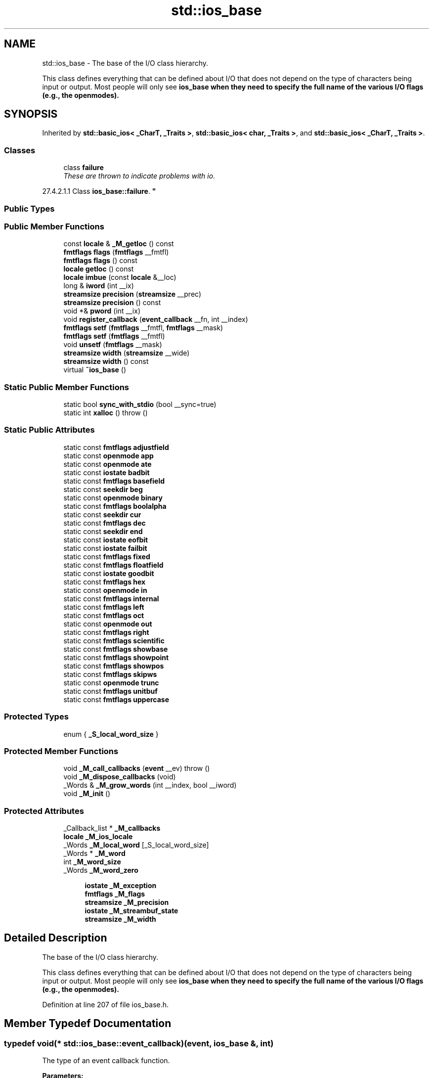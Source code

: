 .TH "std::ios_base" 3 "21 Apr 2009" "libstdc++" \" -*- nroff -*-
.ad l
.nh
.SH NAME
std::ios_base \- The base of the I/O class hierarchy.
.PP
This class defines everything that can be defined about I/O that does not depend on the type of characters being input or output. Most people will only see \fC\fBios_base\fP\fP when they need to specify the full name of the various I/O flags (e.g., the openmodes).  

.PP
.SH SYNOPSIS
.br
.PP
Inherited by \fBstd::basic_ios< _CharT, _Traits >\fP, \fBstd::basic_ios< char, _Traits >\fP, and \fBstd::basic_ios< _CharT, _Traits >\fP.
.PP
.SS "Classes"

.in +1c
.ti -1c
.RI "class \fBfailure\fP"
.br
.RI "\fIThese are thrown to indicate problems with io.
.PP
27.4.2.1.1 Class \fBios_base::failure\fP. \fP"
.in -1c
.SS "Public Types"
.SS "Public Member Functions"

.in +1c
.ti -1c
.RI "const \fBlocale\fP & \fB_M_getloc\fP () const "
.br
.ti -1c
.RI "\fBfmtflags\fP \fBflags\fP (\fBfmtflags\fP __fmtfl)"
.br
.ti -1c
.RI "\fBfmtflags\fP \fBflags\fP () const "
.br
.ti -1c
.RI "\fBlocale\fP \fBgetloc\fP () const "
.br
.ti -1c
.RI "\fBlocale\fP \fBimbue\fP (const \fBlocale\fP &__loc)"
.br
.ti -1c
.RI "long & \fBiword\fP (int __ix)"
.br
.ti -1c
.RI "\fBstreamsize\fP \fBprecision\fP (\fBstreamsize\fP __prec)"
.br
.ti -1c
.RI "\fBstreamsize\fP \fBprecision\fP () const "
.br
.ti -1c
.RI "void *& \fBpword\fP (int __ix)"
.br
.ti -1c
.RI "void \fBregister_callback\fP (\fBevent_callback\fP __fn, int __index)"
.br
.ti -1c
.RI "\fBfmtflags\fP \fBsetf\fP (\fBfmtflags\fP __fmtfl, \fBfmtflags\fP __mask)"
.br
.ti -1c
.RI "\fBfmtflags\fP \fBsetf\fP (\fBfmtflags\fP __fmtfl)"
.br
.ti -1c
.RI "void \fBunsetf\fP (\fBfmtflags\fP __mask)"
.br
.ti -1c
.RI "\fBstreamsize\fP \fBwidth\fP (\fBstreamsize\fP __wide)"
.br
.ti -1c
.RI "\fBstreamsize\fP \fBwidth\fP () const "
.br
.ti -1c
.RI "virtual \fB~ios_base\fP ()"
.br
.in -1c
.SS "Static Public Member Functions"

.in +1c
.ti -1c
.RI "static bool \fBsync_with_stdio\fP (bool __sync=true)"
.br
.ti -1c
.RI "static int \fBxalloc\fP ()  throw ()"
.br
.in -1c
.SS "Static Public Attributes"

.in +1c
.ti -1c
.RI "static const \fBfmtflags\fP \fBadjustfield\fP"
.br
.ti -1c
.RI "static const \fBopenmode\fP \fBapp\fP"
.br
.ti -1c
.RI "static const \fBopenmode\fP \fBate\fP"
.br
.ti -1c
.RI "static const \fBiostate\fP \fBbadbit\fP"
.br
.ti -1c
.RI "static const \fBfmtflags\fP \fBbasefield\fP"
.br
.ti -1c
.RI "static const \fBseekdir\fP \fBbeg\fP"
.br
.ti -1c
.RI "static const \fBopenmode\fP \fBbinary\fP"
.br
.ti -1c
.RI "static const \fBfmtflags\fP \fBboolalpha\fP"
.br
.ti -1c
.RI "static const \fBseekdir\fP \fBcur\fP"
.br
.ti -1c
.RI "static const \fBfmtflags\fP \fBdec\fP"
.br
.ti -1c
.RI "static const \fBseekdir\fP \fBend\fP"
.br
.ti -1c
.RI "static const \fBiostate\fP \fBeofbit\fP"
.br
.ti -1c
.RI "static const \fBiostate\fP \fBfailbit\fP"
.br
.ti -1c
.RI "static const \fBfmtflags\fP \fBfixed\fP"
.br
.ti -1c
.RI "static const \fBfmtflags\fP \fBfloatfield\fP"
.br
.ti -1c
.RI "static const \fBiostate\fP \fBgoodbit\fP"
.br
.ti -1c
.RI "static const \fBfmtflags\fP \fBhex\fP"
.br
.ti -1c
.RI "static const \fBopenmode\fP \fBin\fP"
.br
.ti -1c
.RI "static const \fBfmtflags\fP \fBinternal\fP"
.br
.ti -1c
.RI "static const \fBfmtflags\fP \fBleft\fP"
.br
.ti -1c
.RI "static const \fBfmtflags\fP \fBoct\fP"
.br
.ti -1c
.RI "static const \fBopenmode\fP \fBout\fP"
.br
.ti -1c
.RI "static const \fBfmtflags\fP \fBright\fP"
.br
.ti -1c
.RI "static const \fBfmtflags\fP \fBscientific\fP"
.br
.ti -1c
.RI "static const \fBfmtflags\fP \fBshowbase\fP"
.br
.ti -1c
.RI "static const \fBfmtflags\fP \fBshowpoint\fP"
.br
.ti -1c
.RI "static const \fBfmtflags\fP \fBshowpos\fP"
.br
.ti -1c
.RI "static const \fBfmtflags\fP \fBskipws\fP"
.br
.ti -1c
.RI "static const \fBopenmode\fP \fBtrunc\fP"
.br
.ti -1c
.RI "static const \fBfmtflags\fP \fBunitbuf\fP"
.br
.ti -1c
.RI "static const \fBfmtflags\fP \fBuppercase\fP"
.br
.in -1c
.SS "Protected Types"

.in +1c
.ti -1c
.RI "enum { \fB_S_local_word_size\fP }"
.br
.SS "Protected Member Functions"

.in +1c
.ti -1c
.RI "void \fB_M_call_callbacks\fP (\fBevent\fP __ev)  throw ()"
.br
.ti -1c
.RI "void \fB_M_dispose_callbacks\fP (void)"
.br
.ti -1c
.RI "_Words & \fB_M_grow_words\fP (int __index, bool __iword)"
.br
.ti -1c
.RI "void \fB_M_init\fP ()"
.br
.in -1c
.SS "Protected Attributes"

.in +1c
.ti -1c
.RI "_Callback_list * \fB_M_callbacks\fP"
.br
.ti -1c
.RI "\fBlocale\fP \fB_M_ios_locale\fP"
.br
.ti -1c
.RI "_Words \fB_M_local_word\fP [_S_local_word_size]"
.br
.ti -1c
.RI "_Words * \fB_M_word\fP"
.br
.ti -1c
.RI "int \fB_M_word_size\fP"
.br
.ti -1c
.RI "_Words \fB_M_word_zero\fP"
.br
.in -1c
.PP
.RI "\fB\fP"
.br

.in +1c
.in +1c
.ti -1c
.RI "\fBiostate\fP \fB_M_exception\fP"
.br
.ti -1c
.RI "\fBfmtflags\fP \fB_M_flags\fP"
.br
.ti -1c
.RI "\fBstreamsize\fP \fB_M_precision\fP"
.br
.ti -1c
.RI "\fBiostate\fP \fB_M_streambuf_state\fP"
.br
.ti -1c
.RI "\fBstreamsize\fP \fB_M_width\fP"
.br
.in -1c
.in -1c
.SH "Detailed Description"
.PP 
The base of the I/O class hierarchy.
.PP
This class defines everything that can be defined about I/O that does not depend on the type of characters being input or output. Most people will only see \fC\fBios_base\fP\fP when they need to specify the full name of the various I/O flags (e.g., the openmodes). 
.PP
Definition at line 207 of file ios_base.h.
.SH "Member Typedef Documentation"
.PP 
.SS "typedef void(* \fBstd::ios_base::event_callback\fP)(\fBevent\fP, \fBios_base\fP &, int)"
.PP
The type of an event callback function. 
.PP
\fBParameters:\fP
.RS 4
\fIevent\fP One of the members of the event enum. 
.br
\fI\fBios_base\fP\fP Reference to the \fBios_base\fP object. 
.br
\fIint\fP The integer provided when the callback was registered.
.RE
.PP
Event callbacks are user defined functions that get called during several \fBios_base\fP and \fBbasic_ios\fP functions, specifically \fBimbue()\fP, copyfmt(), and ~ios(). 
.SS "typedef _Ios_Fmtflags \fBstd::ios_base::fmtflags\fP"
.PP
This is a bitmask type. 
.PP
\fC'_Ios_Fmtflags'\fP is implementation-defined, but it is valid to perform bitwise operations on these values and expect the Right Thing to happen. Defined objects of type fmtflags are:
.IP "\(bu" 2
boolalpha
.IP "\(bu" 2
dec
.IP "\(bu" 2
fixed
.IP "\(bu" 2
hex
.IP "\(bu" 2
internal
.IP "\(bu" 2
left
.IP "\(bu" 2
oct
.IP "\(bu" 2
right
.IP "\(bu" 2
scientific
.IP "\(bu" 2
showbase
.IP "\(bu" 2
showpoint
.IP "\(bu" 2
showpos
.IP "\(bu" 2
skipws
.IP "\(bu" 2
unitbuf
.IP "\(bu" 2
uppercase
.IP "\(bu" 2
adjustfield
.IP "\(bu" 2
basefield
.IP "\(bu" 2
floatfield 
.PP

.PP
Definition at line 263 of file ios_base.h.
.SS "typedef _Ios_Iostate \fBstd::ios_base::iostate\fP"
.PP
This is a bitmask type. 
.PP
\fC'_Ios_Iostate'\fP is implementation-defined, but it is valid to perform bitwise operations on these values and expect the Right Thing to happen. Defined objects of type iostate are:
.IP "\(bu" 2
badbit
.IP "\(bu" 2
eofbit
.IP "\(bu" 2
failbit
.IP "\(bu" 2
goodbit 
.PP

.PP
Definition at line 338 of file ios_base.h.
.SS "typedef _Ios_Openmode \fBstd::ios_base::openmode\fP"
.PP
This is a bitmask type. 
.PP
\fC'_Ios_Openmode'\fP is implementation-defined, but it is valid to perform bitwise operations on these values and expect the Right Thing to happen. Defined objects of type openmode are:
.IP "\(bu" 2
app
.IP "\(bu" 2
ate
.IP "\(bu" 2
binary
.IP "\(bu" 2
in
.IP "\(bu" 2
out
.IP "\(bu" 2
trunc 
.PP

.PP
Definition at line 369 of file ios_base.h.
.SS "typedef _Ios_Seekdir \fBstd::ios_base::seekdir\fP"
.PP
This is an enumerated type. 
.PP
\fC'_Ios_Seekdir'\fP is implementation-defined. Defined values of type seekdir are:
.IP "\(bu" 2
beg
.IP "\(bu" 2
cur, equivalent to \fCSEEK_CUR\fP in the C standard library.
.IP "\(bu" 2
end, equivalent to \fCSEEK_END\fP in the C standard library. 
.PP

.PP
Definition at line 401 of file ios_base.h.
.SH "Member Enumeration Documentation"
.PP 
.SS "enum \fBstd::ios_base::event\fP"
.PP
The \fBset\fP of events that may be passed to an event callback. 
.PP
erase_event is used during ~ios() and copyfmt(). imbue_event is used during \fBimbue()\fP. copyfmt_event is used during copyfmt(). 
.PP
Definition at line 427 of file ios_base.h.
.SH "Constructor & Destructor Documentation"
.PP 
.SS "virtual std::ios_base::~ios_base ()\fC [virtual]\fP"
.PP
Invokes each callback with erase_event. Destroys local storage.
.PP
Note that the \fBios_base\fP object for the standard streams never gets destroyed. As a result, any callbacks registered with the standard streams will not get invoked with erase_event (unless copyfmt is used). 
.SH "Member Function Documentation"
.PP 
.SS "const \fBlocale\fP& std::ios_base::_M_getloc () const\fC [inline]\fP"
.PP
Locale access. 
.PP
\fBReturns:\fP
.RS 4
A reference to the current \fBlocale\fP.
.RE
.PP
Like getloc above, but returns a reference instead of generating a copy. 
.PP
Definition at line 710 of file ios_base.h.
.PP
Referenced by std::money_get< _CharT, _InIter >::do_get(), std::num_get< _CharT, _InIter >::do_get(), std::time_get< _CharT, _InIter >::do_get_date(), std::time_get< _CharT, _InIter >::do_get_monthname(), std::time_get< _CharT, _InIter >::do_get_time(), std::time_get< _CharT, _InIter >::do_get_weekday(), std::time_get< _CharT, _InIter >::do_get_year(), std::time_put< _CharT, _OutIter >::do_put(), std::num_put< _CharT, _OutIter >::do_put(), and std::time_put< _CharT, _OutIter >::put().
.SS "\fBfmtflags\fP std::ios_base::flags (\fBfmtflags\fP __fmtfl)\fC [inline]\fP"
.PP
Setting new format flags all at once. 
.PP
\fBParameters:\fP
.RS 4
\fIfmtfl\fP The new flags to \fBset\fP. 
.RE
.PP
\fBReturns:\fP
.RS 4
The previous format control flags.
.RE
.PP
This function overwrites all the format flags with \fIfmtfl\fP. 
.PP
Definition at line 566 of file ios_base.h.
.SS "\fBfmtflags\fP std::ios_base::flags () const\fC [inline]\fP"
.PP
Access to format flags. 
.PP
\fBReturns:\fP
.RS 4
The format control flags for both input and output. 
.RE
.PP

.PP
Definition at line 555 of file ios_base.h.
.PP
Referenced by std::basic_ios< _CharT, _Traits >::copyfmt(), std::num_get< _CharT, _InIter >::do_get(), std::num_put< _CharT, _OutIter >::do_put(), std::basic_ostream< _CharT, _Traits >::operator<<(), and std::operator<<().
.SS "\fBlocale\fP std::ios_base::getloc () const\fC [inline]\fP"
.PP
Locale access. 
.PP
\fBReturns:\fP
.RS 4
A copy of the current \fBlocale\fP.
.RE
.PP
If \fCimbue(loc)\fP has previously been called, then this function returns \fCloc\fP. Otherwise, it returns a copy of \fCstd::locale()\fP, the global C++ \fBlocale\fP. 
.PP
Definition at line 699 of file ios_base.h.
.PP
Referenced by std::basic_ios< _CharT, _Traits >::copyfmt(), std::money_put< _CharT, _OutIter >::do_put(), std::basic_ios< _CharT, _Traits >::imbue(), std::operator>>(), and std::ws().
.SS "\fBlocale\fP std::ios_base::imbue (const \fBlocale\fP & __loc)"
.PP
Setting a new \fBlocale\fP. 
.PP
\fBParameters:\fP
.RS 4
\fIloc\fP The new \fBlocale\fP. 
.RE
.PP
\fBReturns:\fP
.RS 4
The previous \fBlocale\fP.
.RE
.PP
Sets the new \fBlocale\fP for this stream, and then invokes each callback with imbue_event. 
.PP
Reimplemented in \fBstd::basic_ios< _CharT, _Traits >\fP, \fBstd::basic_ios< _CharT, _Traits >\fP, and \fBstd::basic_ios< char, _Traits >\fP.
.SS "long& std::ios_base::iword (int __ix)\fC [inline]\fP"
.PP
Access to integer \fBarray\fP. 
.PP
\fBParameters:\fP
.RS 4
\fI__ix\fP Index into the \fBarray\fP. 
.RE
.PP
\fBReturns:\fP
.RS 4
A reference to an integer associated with the index.
.RE
.PP
The iword function provides access to an \fBarray\fP of integers that can be used for any purpose. The \fBarray\fP grows as required to hold the supplied index. All integers in the \fBarray\fP are initialized to 0.
.PP
The implementation reserves several indices. You should use xalloc to obtain an index that is safe to use. Also note that since the \fBarray\fP can grow dynamically, it is not safe to hold onto the reference. 
.PP
Definition at line 745 of file ios_base.h.
.SS "\fBstreamsize\fP std::ios_base::precision (\fBstreamsize\fP __prec)\fC [inline]\fP"
.PP
Changing flags. 
.PP
\fBParameters:\fP
.RS 4
\fIprec\fP The new precision value. 
.RE
.PP
\fBReturns:\fP
.RS 4
The previous value of \fBprecision()\fP. 
.RE
.PP

.PP
Definition at line 634 of file ios_base.h.
.SS "\fBstreamsize\fP std::ios_base::precision () const\fC [inline]\fP"
.PP
Flags access. 
.PP
\fBReturns:\fP
.RS 4
The precision to generate on certain output operations.
.RE
.PP
Be careful if you try to give a definition of 'precision' here; see DR 189. 
.PP
Definition at line 625 of file ios_base.h.
.PP
Referenced by std::basic_ios< _CharT, _Traits >::copyfmt(), and std::operator<<().
.SS "void*& std::ios_base::pword (int __ix)\fC [inline]\fP"
.PP
Access to void pointer \fBarray\fP. 
.PP
\fBParameters:\fP
.RS 4
\fI__ix\fP Index into the \fBarray\fP. 
.RE
.PP
\fBReturns:\fP
.RS 4
A reference to a void* associated with the index.
.RE
.PP
The pword function provides access to an \fBarray\fP of pointers that can be used for any purpose. The \fBarray\fP grows as required to hold the supplied index. All pointers in the \fBarray\fP are initialized to 0.
.PP
The implementation reserves several indices. You should use xalloc to obtain an index that is safe to use. Also note that since the \fBarray\fP can grow dynamically, it is not safe to hold onto the reference. 
.PP
Definition at line 766 of file ios_base.h.
.SS "void std::ios_base::register_callback (\fBevent_callback\fP __fn, int __index)"
.PP
Add the callback __fn with parameter __index. 
.PP
\fBParameters:\fP
.RS 4
\fI__fn\fP The function to add. 
.br
\fI__index\fP The integer to pass to the function when invoked.
.RE
.PP
Registers a function as an event callback with an integer parameter to be passed to the function when invoked. Multiple copies of the function are allowed. If there are multiple callbacks, they are invoked in the order they were registered. 
.SS "\fBfmtflags\fP std::ios_base::setf (\fBfmtflags\fP __fmtfl, \fBfmtflags\fP __mask)\fC [inline]\fP"
.PP
Setting new format flags. 
.PP
\fBParameters:\fP
.RS 4
\fIfmtfl\fP Additional flags to \fBset\fP. 
.br
\fImask\fP The flags mask for \fIfmtfl\fP. 
.RE
.PP
\fBReturns:\fP
.RS 4
The previous format control flags.
.RE
.PP
This function clears \fImask\fP in the format flags, then sets \fIfmtfl\fP \fC&\fP \fImask\fP. An example mask is \fC\fBios_base::adjustfield\fP\fP. 
.PP
Definition at line 599 of file ios_base.h.
.SS "\fBfmtflags\fP std::ios_base::setf (\fBfmtflags\fP __fmtfl)\fC [inline]\fP"
.PP
Setting new format flags. 
.PP
\fBParameters:\fP
.RS 4
\fIfmtfl\fP Additional flags to \fBset\fP. 
.RE
.PP
\fBReturns:\fP
.RS 4
The previous format control flags.
.RE
.PP
This function sets additional flags in format control. Flags that were previously \fBset\fP remain \fBset\fP. 
.PP
Definition at line 582 of file ios_base.h.
.PP
Referenced by std::boolalpha(), std::dec(), std::fixed(), std::hex(), std::internal(), std::left(), std::oct(), std::right(), std::scientific(), std::showbase(), std::showpoint(), std::showpos(), std::skipws(), std::unitbuf(), and std::uppercase().
.SS "static bool std::ios_base::sync_with_stdio (bool __sync = \fCtrue\fP)\fC [static]\fP"
.PP
Interaction with the standard C I/O objects. 
.PP
\fBParameters:\fP
.RS 4
\fIsync\fP Whether to synchronize or not. 
.RE
.PP
\fBReturns:\fP
.RS 4
True if the standard streams were previously synchronized.
.RE
.PP
The synchronization referred to is \fIonly\fP that between the standard C facilities (e.g., stdout) and the standard C++ objects (e.g., cout). User-declared streams are unaffected. See http://gcc.gnu.org/onlinedocs/libstdc++/manual/bk01pt11ch28s02.html 
.SS "void std::ios_base::unsetf (\fBfmtflags\fP __mask)\fC [inline]\fP"
.PP
Clearing format flags. 
.PP
\fBParameters:\fP
.RS 4
\fImask\fP The flags to unset.
.RE
.PP
This function clears \fImask\fP in the format flags. 
.PP
Definition at line 614 of file ios_base.h.
.PP
Referenced by std::noboolalpha(), std::noshowbase(), std::noshowpoint(), std::noshowpos(), std::noskipws(), std::nounitbuf(), and std::nouppercase().
.SS "\fBstreamsize\fP std::ios_base::width (\fBstreamsize\fP __wide)\fC [inline]\fP"
.PP
Changing flags. 
.PP
\fBParameters:\fP
.RS 4
\fIwide\fP The new width value. 
.RE
.PP
\fBReturns:\fP
.RS 4
The previous value of \fBwidth()\fP. 
.RE
.PP

.PP
Definition at line 657 of file ios_base.h.
.SS "\fBstreamsize\fP std::ios_base::width () const\fC [inline]\fP"
.PP
Flags access. 
.PP
\fBReturns:\fP
.RS 4
The minimum field width to generate on output operations.
.RE
.PP
'Minimum field width' refers to the number of characters. 
.PP
Definition at line 648 of file ios_base.h.
.PP
Referenced by std::basic_ios< _CharT, _Traits >::copyfmt(), std::num_put< _CharT, _OutIter >::do_put(), and std::operator>>().
.SS "static int std::ios_base::xalloc ()  throw ()\fC [static]\fP"
.PP
Access to unique indices. 
.PP
\fBReturns:\fP
.RS 4
An integer different from all previous calls.
.RE
.PP
This function returns a unique integer every time it is called. It can be used for any purpose, but is primarily intended to be a unique index for the iword and pword functions. The expectation is that an application calls xalloc in order to obtain an index in the iword and pword arrays that can be used without fear of conflict.
.PP
The implementation maintains a static variable that is incremented and returned on each invocation. xalloc is guaranteed to return an index that is safe to use in the iword and pword arrays. 
.SH "Member Data Documentation"
.PP 
.SS "\fBiostate\fP \fBstd::ios_base::_M_exception\fP\fC [protected]\fP"
.PP
\fBios_base\fP data members (doc me) 
.PP
Definition at line 467 of file ios_base.h.
.SS "\fBfmtflags\fP \fBstd::ios_base::_M_flags\fP\fC [protected]\fP"
.PP
\fBios_base\fP data members (doc me) 
.PP
Definition at line 466 of file ios_base.h.
.SS "\fBstreamsize\fP \fBstd::ios_base::_M_precision\fP\fC [protected]\fP"
.PP
\fBios_base\fP data members (doc me) 
.PP
Definition at line 464 of file ios_base.h.
.SS "\fBiostate\fP \fBstd::ios_base::_M_streambuf_state\fP\fC [protected]\fP"
.PP
\fBios_base\fP data members (doc me) 
.PP
Definition at line 468 of file ios_base.h.
.SS "\fBstreamsize\fP \fBstd::ios_base::_M_width\fP\fC [protected]\fP"
.PP
\fBios_base\fP data members (doc me) 
.PP
Definition at line 465 of file ios_base.h.
.SS "const \fBfmtflags\fP \fBstd::ios_base::adjustfield\fP\fC [static]\fP"
.PP
A mask of left|right|internal. Useful for the 2-arg form of \fCsetf\fP. 
.PP
Definition at line 318 of file ios_base.h.
.PP
Referenced by std::num_put< _CharT, _OutIter >::do_put().
.SS "const \fBopenmode\fP \fBstd::ios_base::app\fP\fC [static]\fP"
.PP
Seek to end before each write. 
.PP
Definition at line 372 of file ios_base.h.
.SS "const \fBopenmode\fP \fBstd::ios_base::ate\fP\fC [static]\fP"
.PP
Open and seek to end immediately after opening. 
.PP
Definition at line 375 of file ios_base.h.
.SS "const \fBiostate\fP \fBstd::ios_base::badbit\fP\fC [static]\fP"
.PP
Indicates a loss of integrity in an input or output sequence (such as an irrecoverable read error from a file). 
.PP
Definition at line 342 of file ios_base.h.
.PP
Referenced by std::basic_istream< _CharT, _Traits >::get(), std::basic_istream< _CharT, _Traits >::ignore(), std::operator<<(), std::basic_ostream< _CharT, _Traits >::operator<<(), std::basic_istream< _CharT, _Traits >::putback(), std::basic_istream< _CharT, _Traits >::read(), std::basic_istream< _CharT, _Traits >::seekg(), std::basic_ostream< _CharT, _Traits >::seekp(), std::basic_istream< _CharT, _Traits >::sync(), std::basic_ostream< _CharT, _Traits >::tellp(), and std::basic_ostream< _CharT, _Traits >::write().
.SS "const \fBfmtflags\fP \fBstd::ios_base::basefield\fP\fC [static]\fP"
.PP
A mask of dec|oct|hex. Useful for the 2-arg form of \fCsetf\fP. 
.PP
Definition at line 321 of file ios_base.h.
.PP
Referenced by std::num_get< _CharT, _InIter >::do_get(), and std::basic_ostream< _CharT, _Traits >::operator<<().
.SS "const \fBseekdir\fP \fBstd::ios_base::beg\fP\fC [static]\fP"
.PP
Request a seek relative to the beginning of the stream. 
.PP
Definition at line 404 of file ios_base.h.
.PP
Referenced by std::basic_filebuf< _CharT, _Traits >::seekpos().
.SS "const \fBopenmode\fP \fBstd::ios_base::binary\fP\fC [static]\fP"
.PP
Perform input and output in binary mode (as opposed to text mode). This is probably not what you think it is; see http://gcc.gnu.org/onlinedocs/libstdc++/manual/bk01pt11ch27s02.html. 
.PP
Definition at line 380 of file ios_base.h.
.SS "const \fBfmtflags\fP \fBstd::ios_base::boolalpha\fP\fC [static]\fP"
.PP
Insert/extract \fCbool\fP in alphabetic rather than numeric format. 
.PP
Definition at line 266 of file ios_base.h.
.PP
Referenced by std::num_get< _CharT, _InIter >::do_get(), and std::num_put< _CharT, _OutIter >::do_put().
.SS "const \fBseekdir\fP \fBstd::ios_base::cur\fP\fC [static]\fP"
.PP
Request a seek relative to the current position within the sequence. 
.PP
Definition at line 407 of file ios_base.h.
.PP
Referenced by std::basic_filebuf< _CharT, _Traits >::imbue(), std::basic_stringbuf< _CharT, _Traits, _Alloc >::seekoff(), and std::basic_ostream< _CharT, _Traits >::tellp().
.SS "const \fBfmtflags\fP \fBstd::ios_base::dec\fP\fC [static]\fP"
.PP
Converts integer input or generates integer output in decimal base. 
.PP
Definition at line 269 of file ios_base.h.
.SS "const \fBseekdir\fP \fBstd::ios_base::end\fP\fC [static]\fP"
.PP
Request a seek relative to the current end of the sequence. 
.PP
Definition at line 410 of file ios_base.h.
.PP
Referenced by std::basic_stringbuf< _CharT, _Traits, _Alloc >::seekoff().
.SS "const \fBiostate\fP \fBstd::ios_base::eofbit\fP\fC [static]\fP"
.PP
Indicates that an input operation reached the end of an input sequence. 
.PP
Definition at line 345 of file ios_base.h.
.PP
Referenced by std::num_get< _CharT, _InIter >::do_get(), std::time_get< _CharT, _InIter >::do_get_date(), std::time_get< _CharT, _InIter >::do_get_monthname(), std::basic_istream< _CharT, _Traits >::get(), std::basic_istream< _CharT, _Traits >::ignore(), std::basic_istream< _CharT, _Traits >::operator>>(), and std::basic_istream< _CharT, _Traits >::read().
.SS "const \fBiostate\fP \fBstd::ios_base::failbit\fP\fC [static]\fP"
.PP
Indicates that an input operation failed to read the expected characters, or that an output operation failed to generate the desired characters. 
.PP
Definition at line 350 of file ios_base.h.
.PP
Referenced by std::num_get< _CharT, _InIter >::do_get(), std::time_get< _CharT, _InIter >::do_get_monthname(), std::basic_istream< _CharT, _Traits >::get(), std::basic_ostream< _CharT, _Traits >::operator<<(), std::basic_istream< _CharT, _Traits >::operator>>(), std::operator>>(), std::basic_istream< _CharT, _Traits >::read(), std::basic_istream< _CharT, _Traits >::seekg(), and std::basic_ostream< _CharT, _Traits >::seekp().
.SS "const \fBfmtflags\fP \fBstd::ios_base::fixed\fP\fC [static]\fP"
.PP
Generate floating-point output in fixed-point notation. 
.PP
Definition at line 272 of file ios_base.h.
.SS "const \fBfmtflags\fP \fBstd::ios_base::floatfield\fP\fC [static]\fP"
.PP
A mask of scientific|fixed. Useful for the 2-arg form of \fCsetf\fP. 
.PP
Definition at line 324 of file ios_base.h.
.SS "const \fBiostate\fP \fBstd::ios_base::goodbit\fP\fC [static]\fP"
.PP
Indicates all is well. 
.PP
Definition at line 353 of file ios_base.h.
.PP
Referenced by std::num_get< _CharT, _InIter >::do_get(), std::time_get< _CharT, _InIter >::do_get_monthname(), std::basic_istream< _CharT, _Traits >::get(), std::basic_istream< _CharT, _Traits >::ignore(), std::basic_ostream< _CharT, _Traits >::operator<<(), std::basic_istream< _CharT, _Traits >::operator>>(), std::basic_istream< _CharT, _Traits >::putback(), std::basic_istream< _CharT, _Traits >::read(), std::basic_istream< _CharT, _Traits >::seekg(), std::basic_ostream< _CharT, _Traits >::seekp(), and std::basic_istream< _CharT, _Traits >::sync().
.SS "const \fBfmtflags\fP \fBstd::ios_base::hex\fP\fC [static]\fP"
.PP
Converts integer input or generates integer output in hexadecimal base. 
.PP
Definition at line 275 of file ios_base.h.
.PP
Referenced by std::num_get< _CharT, _InIter >::do_get(), std::num_put< _CharT, _OutIter >::do_put(), and std::basic_ostream< _CharT, _Traits >::operator<<().
.SS "const \fBopenmode\fP \fBstd::ios_base::in\fP\fC [static]\fP"
.PP
Open for input. Default for \fCifstream\fP and fstream. 
.PP
Definition at line 383 of file ios_base.h.
.PP
Referenced by std::basic_istream< _CharT, _Traits >::seekg(), std::basic_stringbuf< _CharT, _Traits, _Alloc >::seekoff(), std::basic_stringbuf< _CharT, _Traits, _Alloc >::seekpos(), std::basic_stringbuf< _CharT, _Traits, _Alloc >::underflow(), std::basic_filebuf< _CharT, _Traits >::underflow(), and std::basic_filebuf< _CharT, _Traits >::xsgetn().
.SS "const \fBfmtflags\fP \fBstd::ios_base::internal\fP\fC [static]\fP"
.PP
Adds fill characters at a designated internal point in certain generated output, or identical to \fCright\fP if no such point is designated. 
.PP
Definition at line 280 of file ios_base.h.
.SS "const \fBfmtflags\fP \fBstd::ios_base::left\fP\fC [static]\fP"
.PP
Adds fill characters on the right (final positions) of certain generated output. (I.e., the thing you print is flush left.). 
.PP
Definition at line 284 of file ios_base.h.
.PP
Referenced by std::num_put< _CharT, _OutIter >::do_put().
.SS "const \fBfmtflags\fP \fBstd::ios_base::oct\fP\fC [static]\fP"
.PP
Converts integer input or generates integer output in octal base. 
.PP
Definition at line 287 of file ios_base.h.
.PP
Referenced by std::basic_ostream< _CharT, _Traits >::operator<<().
.SS "const \fBopenmode\fP \fBstd::ios_base::out\fP\fC [static]\fP"
.PP
Open for output. Default for \fCofstream\fP and fstream. 
.PP
Definition at line 386 of file ios_base.h.
.PP
Referenced by std::basic_stringbuf< _CharT, _Traits, _Alloc >::overflow(), std::basic_filebuf< _CharT, _Traits >::overflow(), std::basic_stringbuf< _CharT, _Traits, _Alloc >::seekoff(), std::basic_ostream< _CharT, _Traits >::seekp(), std::basic_stringbuf< _CharT, _Traits, _Alloc >::seekpos(), and std::basic_ostream< _CharT, _Traits >::tellp().
.SS "const \fBfmtflags\fP \fBstd::ios_base::right\fP\fC [static]\fP"
.PP
Adds fill characters on the left (initial positions) of certain generated output. (I.e., the thing you print is flush right.). 
.PP
Definition at line 291 of file ios_base.h.
.SS "const \fBfmtflags\fP \fBstd::ios_base::scientific\fP\fC [static]\fP"
.PP
Generates floating-point output in scientific notation. 
.PP
Definition at line 294 of file ios_base.h.
.SS "const \fBfmtflags\fP \fBstd::ios_base::showbase\fP\fC [static]\fP"
.PP
Generates a prefix indicating the numeric base of generated integer output. 
.PP
Definition at line 298 of file ios_base.h.
.SS "const \fBfmtflags\fP \fBstd::ios_base::showpoint\fP\fC [static]\fP"
.PP
Generates a decimal-point character unconditionally in generated floating-point output. 
.PP
Definition at line 302 of file ios_base.h.
.SS "const \fBfmtflags\fP \fBstd::ios_base::showpos\fP\fC [static]\fP"
.PP
Generates a + sign in non-negative generated numeric output. 
.PP
Definition at line 305 of file ios_base.h.
.SS "const \fBfmtflags\fP \fBstd::ios_base::skipws\fP\fC [static]\fP"
.PP
Skips leading white space before certain input operations. 
.PP
Definition at line 308 of file ios_base.h.
.SS "const \fBopenmode\fP \fBstd::ios_base::trunc\fP\fC [static]\fP"
.PP
Open for input. Default for \fCofstream\fP. 
.PP
Definition at line 389 of file ios_base.h.
.SS "const \fBfmtflags\fP \fBstd::ios_base::unitbuf\fP\fC [static]\fP"
.PP
Flushes output after each output operation. 
.PP
Definition at line 311 of file ios_base.h.
.SS "const \fBfmtflags\fP \fBstd::ios_base::uppercase\fP\fC [static]\fP"
.PP
Replaces certain lowercase letters with their uppercase equivalents in generated output. 
.PP
Definition at line 315 of file ios_base.h.
.PP
Referenced by std::num_put< _CharT, _OutIter >::do_put().

.SH "Author"
.PP 
Generated automatically by Doxygen for libstdc++ from the source code.
